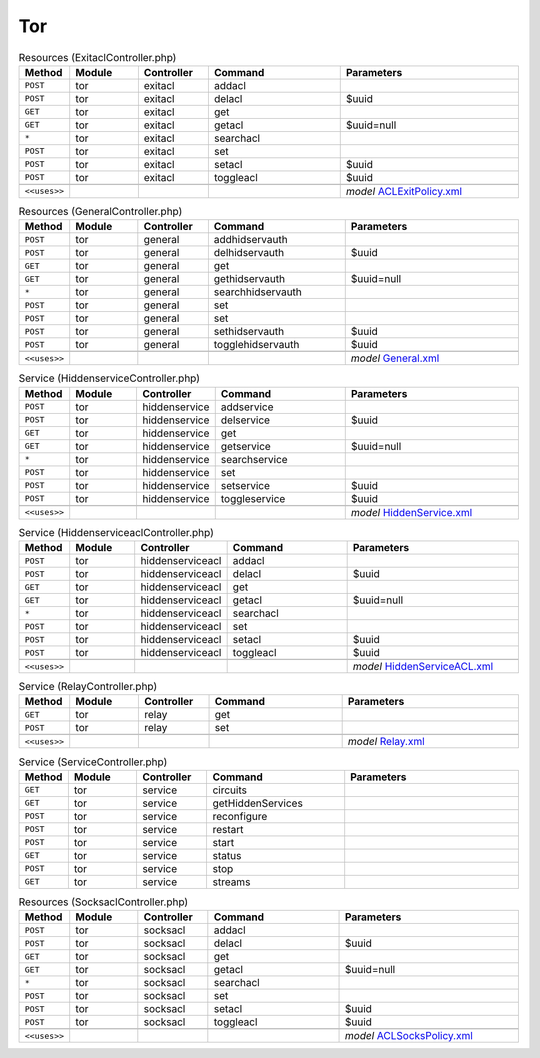 Tor
~~~

.. csv-table:: Resources (ExitaclController.php)
   :header: "Method", "Module", "Controller", "Command", "Parameters"
   :widths: 4, 15, 15, 30, 40

    "``POST``","tor","exitacl","addacl",""
    "``POST``","tor","exitacl","delacl","$uuid"
    "``GET``","tor","exitacl","get",""
    "``GET``","tor","exitacl","getacl","$uuid=null"
    "``*``","tor","exitacl","searchacl",""
    "``POST``","tor","exitacl","set",""
    "``POST``","tor","exitacl","setacl","$uuid"
    "``POST``","tor","exitacl","toggleacl","$uuid"

    "``<<uses>>``", "", "", "", "*model* `ACLExitPolicy.xml <https://github.com/yetitecnologia/plugins/blob/master/security/tor/src/opnsense/mvc/app/models/OPNsense/Tor/ACLExitPolicy.xml>`__"

.. csv-table:: Resources (GeneralController.php)
   :header: "Method", "Module", "Controller", "Command", "Parameters"
   :widths: 4, 15, 15, 30, 40

    "``POST``","tor","general","addhidservauth",""
    "``POST``","tor","general","delhidservauth","$uuid"
    "``GET``","tor","general","get",""
    "``GET``","tor","general","gethidservauth","$uuid=null"
    "``*``","tor","general","searchhidservauth",""
    "``POST``","tor","general","set",""
    "``POST``","tor","general","set",""
    "``POST``","tor","general","sethidservauth","$uuid"
    "``POST``","tor","general","togglehidservauth","$uuid"

    "``<<uses>>``", "", "", "", "*model* `General.xml <https://github.com/yetitecnologia/plugins/blob/master/security/tor/src/opnsense/mvc/app/models/OPNsense/Tor/General.xml>`__"

.. csv-table:: Service (HiddenserviceController.php)
   :header: "Method", "Module", "Controller", "Command", "Parameters"
   :widths: 4, 15, 15, 30, 40

    "``POST``","tor","hiddenservice","addservice",""
    "``POST``","tor","hiddenservice","delservice","$uuid"
    "``GET``","tor","hiddenservice","get",""
    "``GET``","tor","hiddenservice","getservice","$uuid=null"
    "``*``","tor","hiddenservice","searchservice",""
    "``POST``","tor","hiddenservice","set",""
    "``POST``","tor","hiddenservice","setservice","$uuid"
    "``POST``","tor","hiddenservice","toggleservice","$uuid"

    "``<<uses>>``", "", "", "", "*model* `HiddenService.xml <https://github.com/yetitecnologia/plugins/blob/master/security/tor/src/opnsense/mvc/app/models/OPNsense/Tor/HiddenService.xml>`__"

.. csv-table:: Service (HiddenserviceaclController.php)
   :header: "Method", "Module", "Controller", "Command", "Parameters"
   :widths: 4, 15, 15, 30, 40

    "``POST``","tor","hiddenserviceacl","addacl",""
    "``POST``","tor","hiddenserviceacl","delacl","$uuid"
    "``GET``","tor","hiddenserviceacl","get",""
    "``GET``","tor","hiddenserviceacl","getacl","$uuid=null"
    "``*``","tor","hiddenserviceacl","searchacl",""
    "``POST``","tor","hiddenserviceacl","set",""
    "``POST``","tor","hiddenserviceacl","setacl","$uuid"
    "``POST``","tor","hiddenserviceacl","toggleacl","$uuid"

    "``<<uses>>``", "", "", "", "*model* `HiddenServiceACL.xml <https://github.com/yetitecnologia/plugins/blob/master/security/tor/src/opnsense/mvc/app/models/OPNsense/Tor/HiddenServiceACL.xml>`__"

.. csv-table:: Service (RelayController.php)
   :header: "Method", "Module", "Controller", "Command", "Parameters"
   :widths: 4, 15, 15, 30, 40

    "``GET``","tor","relay","get",""
    "``POST``","tor","relay","set",""

    "``<<uses>>``", "", "", "", "*model* `Relay.xml <https://github.com/yetitecnologia/plugins/blob/master/security/tor/src/opnsense/mvc/app/models/OPNsense/Tor/Relay.xml>`__"

.. csv-table:: Service (ServiceController.php)
   :header: "Method", "Module", "Controller", "Command", "Parameters"
   :widths: 4, 15, 15, 30, 40

    "``GET``","tor","service","circuits",""
    "``GET``","tor","service","getHiddenServices",""
    "``POST``","tor","service","reconfigure",""
    "``POST``","tor","service","restart",""
    "``POST``","tor","service","start",""
    "``GET``","tor","service","status",""
    "``POST``","tor","service","stop",""
    "``GET``","tor","service","streams",""

.. csv-table:: Resources (SocksaclController.php)
   :header: "Method", "Module", "Controller", "Command", "Parameters"
   :widths: 4, 15, 15, 30, 40

    "``POST``","tor","socksacl","addacl",""
    "``POST``","tor","socksacl","delacl","$uuid"
    "``GET``","tor","socksacl","get",""
    "``GET``","tor","socksacl","getacl","$uuid=null"
    "``*``","tor","socksacl","searchacl",""
    "``POST``","tor","socksacl","set",""
    "``POST``","tor","socksacl","setacl","$uuid"
    "``POST``","tor","socksacl","toggleacl","$uuid"

    "``<<uses>>``", "", "", "", "*model* `ACLSocksPolicy.xml <https://github.com/yetitecnologia/plugins/blob/master/security/tor/src/opnsense/mvc/app/models/OPNsense/Tor/ACLSocksPolicy.xml>`__"
